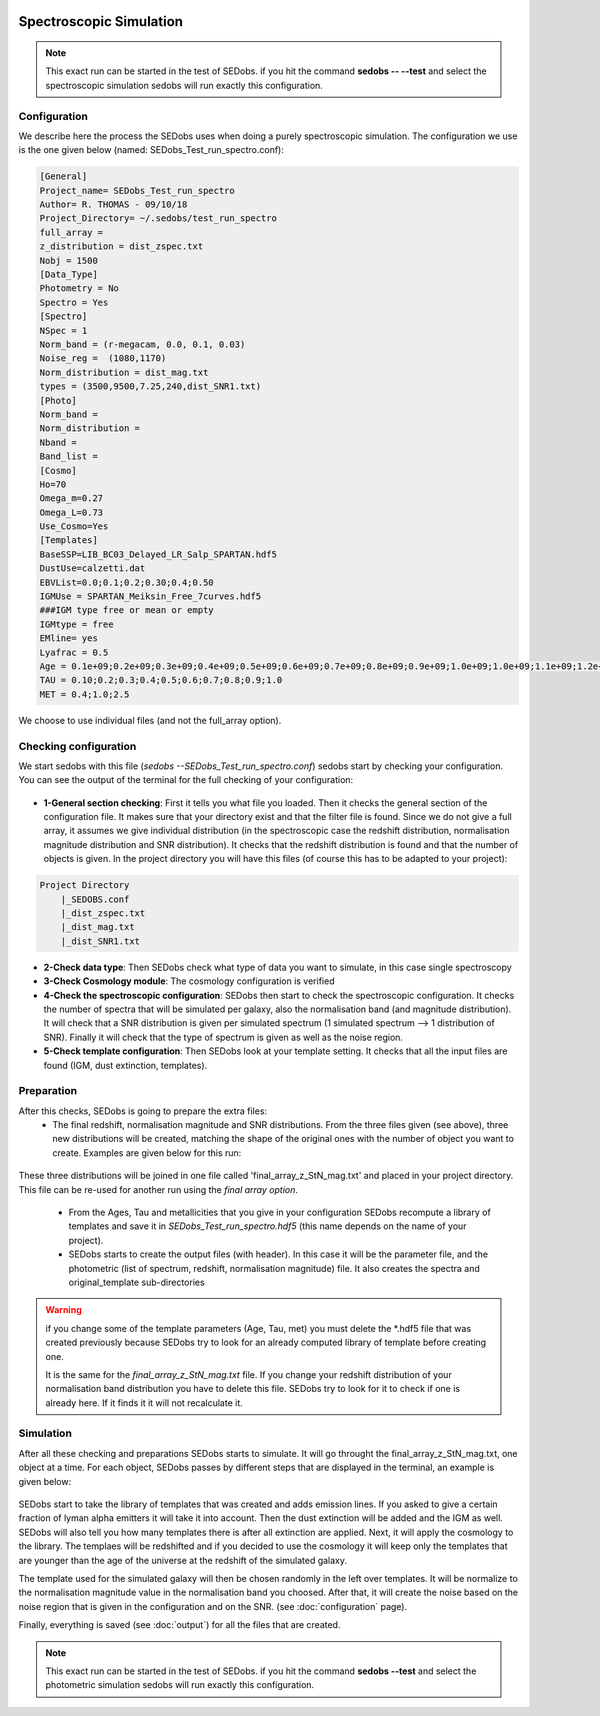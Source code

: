 .. _Spectroscopic simulations:


|Python36| |Licence| |numpy| |scipy| 

.. |Licence| image:: https://img.shields.io/badge/License-GPLv3-blue.svg
      :target: http://perso.crans.org/besson/LICENSE.html

.. |Opensource| image:: https://badges.frapsoft.com/os/v1/open-source.svg?v=103
      :target: https://github.com/ellerbrock/open-source-badges/

.. |Python36| image:: https://img.shields.io/badge/python-3.6-blue.svg
.. _Python36: https://www.python.org/downloads/release/python-360/

.. |numpy| image:: https://img.shields.io/badge/poweredby-numpy-orange.svg
   :target: http://www.numpy.org/

.. |scipy| image:: https://img.shields.io/badge/poweredby-scipy-orange.svg
   :target: https://www.scipy.org/


Spectroscopic Simulation
------------------------

.. note::

    This exact run can be started in the test of SEDobs. if you hit the command **sedobs -- --test** and select the spectroscopic simulation sedobs will run exactly this configuration.


Configuration
^^^^^^^^^^^^^

We describe here the process the SEDobs uses when doing a purely spectroscopic simulation.
The configuration we use is the one given below (named: SEDobs_Test_run_spectro.conf):

.. code-block:: shell

	[General]
	Project_name= SEDobs_Test_run_spectro
	Author= R. THOMAS - 09/10/18
	Project_Directory= ~/.sedobs/test_run_spectro
	full_array =  
	z_distribution = dist_zspec.txt
	Nobj = 1500 
	[Data_Type]
	Photometry = No
	Spectro = Yes
	[Spectro]
	NSpec = 1 
	Norm_band = (r-megacam, 0.0, 0.1, 0.03)
	Noise_reg =  (1080,1170)
	Norm_distribution = dist_mag.txt 
	types = (3500,9500,7.25,240,dist_SNR1.txt)
	[Photo]
	Norm_band = 
	Norm_distribution = 
	Nband = 
	Band_list = 
	[Cosmo]
	Ho=70
	Omega_m=0.27
	Omega_L=0.73
	Use_Cosmo=Yes
	[Templates]
	BaseSSP=LIB_BC03_Delayed_LR_Salp_SPARTAN.hdf5
	DustUse=calzetti.dat
	EBVList=0.0;0.1;0.2;0.30;0.4;0.50
	IGMUse = SPARTAN_Meiksin_Free_7curves.hdf5
	###IGM type free or mean or empty
	IGMtype = free 
	EMline= yes
	Lyafrac = 0.5
	Age = 0.1e+09;0.2e+09;0.3e+09;0.4e+09;0.5e+09;0.6e+09;0.7e+09;0.8e+09;0.9e+09;1.0e+09;1.0e+09;1.1e+09;1.2e+09;1.3e+09;1.4e+09;1.5e+09
	TAU = 0.10;0.2;0.3;0.4;0.5;0.6;0.7;0.8;0.9;1.0
	MET = 0.4;1.0;2.5

We choose to use individual files (and not the full_array option). 

Checking configuration
^^^^^^^^^^^^^^^^^^^^^^

We start sedobs with this file (*sedobs --SEDobs_Test_run_spectro.conf*) sedobs start by checking your configuration. You can see the output of the terminal for the full checking of your configuration:

.. figure:: ./pics/spectro_sim_check.png
    :width: 750px
    :align: center
    :alt: GUI

* **1-General section checking**:  First it tells you what file you loaded. Then it checks the general section of the configuration file. It makes sure that your directory exist and that the filter file is found. Since we do not give a full array, it assumes we give individual distribution (in the spectroscopic case the redshift distribution, normalisation magnitude distribution and SNR distribution). It checks that the redshift distribution is found and that the number of objects is given. In the project directory you will have this files (of course this has to be adapted to your project):

.. code-block:: shell

    Project Directory
	|_SEDOBS.conf
        |_dist_zspec.txt
        |_dist_mag.txt
	|_dist_SNR1.txt

* **2-Check data type**: Then SEDobs check what type of data you want to simulate, in this case single spectroscopy
* **3-Check Cosmology module**: The cosmology configuration is verified
* **4-Check the spectroscopic configuration**: SEDobs then start to check the spectroscopic configuration. It checks the number of spectra that will be simulated per galaxy, also the normalisation band (and magnitude distribution).  It will check that a SNR distribution is given per simulated spectrum (1 simulated spectrum --> 1 distribution of SNR). Finally it will check that the type of spectrum is given as well as the noise region.
* **5-Check template configuration**: Then SEDobs look at your template setting. It checks that all the input files are found (IGM, dust extinction, templates).

Preparation
^^^^^^^^^^^

After this checks, SEDobs is going to prepare the extra files:
    * The final redshift, normalisation magnitude and SNR distributions. From the three files given (see above), three new distributions will be created, matching the shape of the original ones with the number of object you want to create. Examples are given below for this run:

.. figure:: ./pics/singlespec_all.png
    :width: 750px
    :align: center
    :alt: GUI


These three distributions will be joined in one file called 'final_array_z_StN_mag.txt' and placed in your project directory. This file can be re-used for another run using the *final array option*.

    * From the Ages, Tau and metallicities that you give in your configuration SEDobs recompute a library of templates and save it in *SEDobs_Test_run_spectro.hdf5* (this name depends on the name of your project). 

    * SEDobs starts to create the output files (with header). In this case it will be the parameter file, and the photometric (list of spectrum, redshift, normalisation magnitude) file. It also creates the spectra and original_template sub-directories

.. warning::
    if you change some of the template parameters (Age, Tau, met) you must delete the *.hdf5 file that was created previously because SEDobs try to look for an already computed library of template before creating one.

    It is the same for the *final_array_z_StN_mag.txt* file. If you change your redshift distribution of your normalisation band distribution you have to delete this file. SEDobs try to look for it to check if one is already here. If it finds it it will not recalculate it. 

	

Simulation
^^^^^^^^^^
After all these checking and preparations SEDobs starts to simulate. It will go throught the final_array_z_StN_mag.txt, one object at a time. For each object, SEDobs passes by different steps that are displayed in the terminal, an example is given below:

.. figure:: ./pics/singleobject_specsim.png
    :width: 950px
    :align: center
    :alt: GUI

SEDobs start to take the library of templates that was created and adds emission lines. If you asked to give a certain fraction of lyman alpha emitters it will take it into account. Then the dust extinction will be added and the IGM as well. SEDobs will also tell you how many templates there is after all extinction are applied. Next, it will apply the cosmology to the library. The templaes will be redshifted and if you decided to use the cosmology it will keep only the templates that are younger than the age of the universe at the redshift of the simulated galaxy.   

The template used for the simulated galaxy will then be chosen randomly in the left over templates. It will be normalize to the normalisation magnitude value in the normalisation band you choosed. After that, it will create the noise based on the noise region that is given in the configuration and on the SNR. (see :doc:`configuration` page).

Finally, everything is saved (see :doc:`output`) for all the files that are created.


.. note::

    This exact run can be started in the test of SEDobs. if you hit the command **sedobs --test** and select the photometric simulation sedobs will run exactly this configuration.
